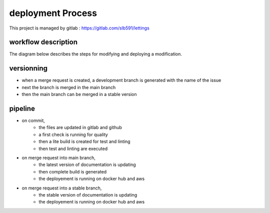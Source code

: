 ==================
deployment Process
==================

This project is managed by gitlab : https://gitlab.com/slb591/lettings

workflow description
--------------------

The diagram below describes the steps for modifying and deploying a modification.

.. image:: images/Workflow.png

versionning
-----------

- when a merge request is created, a development branch is generated with the name of the issue
- next the branch is merged in the main branch
- then the main branch can be merged in a stable version

pipeline
--------

- on commit,
	- the files are updated in gitlab and github
	- a first check is running for quality
	- then a lite build is created for test and linting
	- then test and linting are executed

- on merge request into main branch,
	- the latest version of documentation is updating
	- then complete build is generated
	- the deployement is running on docker hub and aws

- on merge request into a stable branch,
	- the stable version of documentation is updating
	- the deployement is running on docker hub and aws